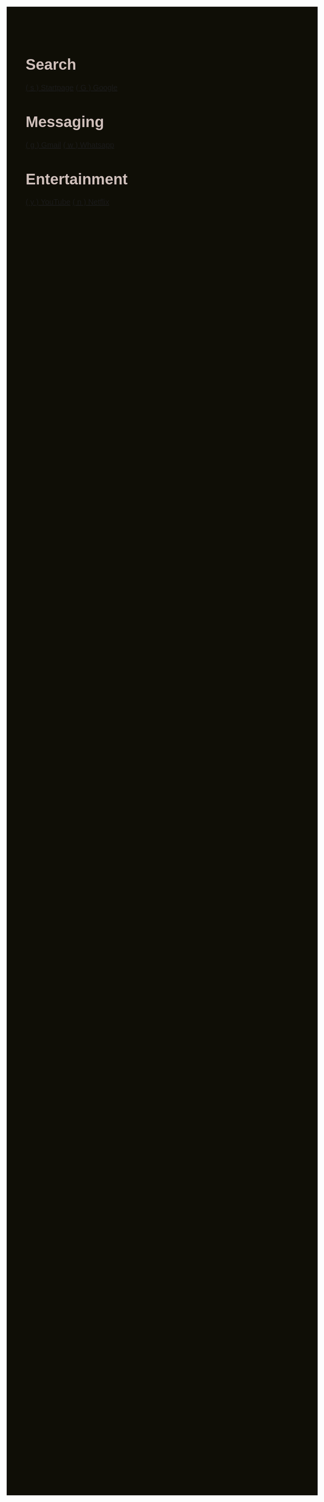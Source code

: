 #+TITLE: Startpage
#+OPTIONS: toc:nil num:nil author:nil date:nil
#+OPTIONS: html-postamble:nil
#+HTML_DOCTYPE: html5
#+HTML_HEAD: <style>
#+HTML_HEAD: body {
#+HTML_HEAD:   font-family: 'DINish', 'Iosevka Nerd Font', sans-serif;
#+HTML_HEAD:   font-size: 20px;
#+HTML_HEAD:   background-color: #0f0e06;
#+HTML_HEAD:   color: #cfbfba;
#+HTML_HEAD:   margin: 2em;
#+HTML_HEAD: }
#+HTML_HEAD: h1.title { display: none; } /* hide the big title */
#+HTML_HEAD: .category {
#+HTML_HEAD:   background: #692a12;
#+HTML_HEAD:   border-radius: 1em;
#+HTML_HEAD:   padding: 1em 2em;
#+HTML_HEAD:   margin: 1em;
#+HTML_HEAD:   box-shadow: 0 4px 10px rgba(0,0,0,0.4);
#+HTML_HEAD:   flex: 0 0 auto;
#+HTML_HEAD:   width: fit-content;
#+HTML_HEAD:   min-width: 200px;
#+HTML_HEAD: }
#+HTML_HEAD: .category h2 {
#+HTML_HEAD:   margin-top: 0;
#+HTML_HEAD:   color: #;
#+HTML_HEAD:   font-size: 1.2em;
#+HTML_HEAD:   border-bottom: 1px solid #692a12;
#+HTML_HEAD:   padding-bottom: 0.3em;
#+HTML_HEAD: }
#+HTML_HEAD: .category a {
#+HTML_HEAD:   display: block;
#+HTML_HEAD:   margin: 0.5em 0;
#+HTML_HEAD:   color: #feeeca;
#+HTML_HEAD:   text-decoration: none;
#+HTML_HEAD: }
#+HTML_HEAD: .category a:hover {
#+HTML_HEAD:   text-decoration: underline;
#+HTML_HEAD: }
#+HTML_HEAD: #content {
#+HTML_HEAD:   display: flex;
#+HTML_HEAD:   flex-wrap: wrap;
#+HTML_HEAD:   gap: 1em;
#+HTML_HEAD:   justify-content: center;
#+HTML_HEAD: }
#+HTML_HEAD: </style>
#+HTML_HEAD: <script>
#+HTML_HEAD: document.addEventListener("DOMContentLoaded", function() {
#+HTML_HEAD:   const mapping = {};
#+HTML_HEAD:   document.querySelectorAll("a").forEach(link => {
#+HTML_HEAD:     const match = link.textContent.match(/\( (.) \)/);
#+HTML_HEAD:     if (match) {
#+HTML_HEAD:       mapping[match[1]] = link.href;
#+HTML_HEAD:     }
#+HTML_HEAD:   });
#+HTML_HEAD:   document.addEventListener("keydown", function(e) {
#+HTML_HEAD:     if (e.key in mapping) {
#+HTML_HEAD:       window.location.href = mapping[e.key];
#+HTML_HEAD:     }
#+HTML_HEAD:   });
#+HTML_HEAD: });
#+HTML_HEAD: </script>

* Search
:PROPERTIES:
:HTML_CONTAINER_CLASS: category
:END:
[[https://www.startpage.com/][( s ) Startpage]]
[[https://www.google.com/][( G ) Google]]

* Messaging
:PROPERTIES:
:HTML_CONTAINER_CLASS: category
:END:
[[https://mail.google.com][( g ) Gmail]]
[[https://web.whatsapp.com][( w ) Whatsapp]]


* Entertainment
:PROPERTIES:
:HTML_CONTAINER_CLASS: category
:END:
[[https://youtube.com][( y ) YouTube]]
[[https://netflix.com][( n ) Netflix]]
